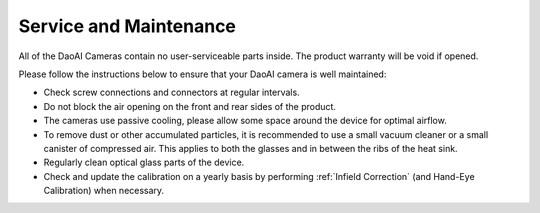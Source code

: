 Service and Maintenance
========================

All of the DaoAI Cameras contain no user-serviceable parts inside. The product warranty will be void if opened.

Please follow the instructions below to ensure that your DaoAI camera is well maintained:

- Check screw connections and connectors at regular intervals.

- Do not block the air opening on the front and rear sides of the product.

- The cameras use passive cooling, please allow some space around the device for optimal airflow.

- To remove dust or other accumulated particles, it is recommended to use a small vacuum cleaner or a small canister of compressed air. This applies to both the glasses and in between the ribs of the heat sink.

- Regularly clean optical glass parts of the device.

- Check and update the calibration on a yearly basis by performing :ref:`Infield Correction` (and Hand-Eye Calibration) when necessary.

